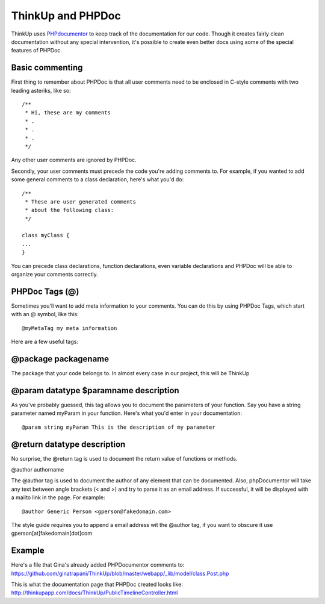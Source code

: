 ThinkUp and PHPDoc
==================

ThinkUp uses `PHPdocumentor <http://phpdoc.org>`_ to keep track of the
documentation for our code. Though it creates fairly clean documentation
without any special intervention, it's possible to create even better
docs using some of the special features of PHPDoc.

Basic commenting
----------------

First thing to remember about PHPDoc is that all user comments need to
be enclosed in C-style comments with two leading asteriks, like so:

::

    /**
     * Hi, these are my comments
     * .
     * .
     * .
     */

Any other user comments are ignored by PHPDoc.

Secondly, your user comments must precede the code you're adding
comments to. For example, if you wanted to add some general comments to
a class declaration, here's what you'd do:

::

    /**
     * These are user generated comments
     * about the following class:
     */

    class myClass {
    ...
    }

You can precede class declarations, function declarations, even variable
declarations and PHPDoc will be able to organize your comments
correctly.

PHPDoc Tags (@)
---------------

Sometimes you'll want to add meta information to your comments. You can do this by using PHPDoc Tags, which start with an @
symbol, like this:

::

    @myMetaTag my meta information

Here are a few useful tags:

@package packagename
--------------------

The package that your code belongs to. In almost every case in our project, this will be ThinkUp

@param datatype $paramname description
--------------------------------------

As you've probably guessed, this tag allows you to document the
parameters of your function. Say you have a string parameter named
myParam in your function. Here's what you'd enter in your documentation:

::

    @param string myParam This is the description of my parameter

@return datatype description
----------------------------

No surprise, the @return tag is used to document the return value of
functions or methods.

@author authorname

The @author tag is used to document the author of any element that can
be documented. Also, phpDocumentor will take any text between angle
brackets (< and >) and try to parse it as an email address. If
successful, it will be displayed with a mailto link in the page. For
example:

::

    @author Generic Person <gperson@fakedomain.com>

The style guide requires you to append a email address wit the @author
tag, if you want to obscure it use gperson[at]fakedomain[dot]com

Example
-------

Here's a file that Gina's already added PHPDocumentor comments to:
https://github.com/ginatrapani/ThinkUp/blob/master/webapp/_lib/model/class.Post.php

This is what the documentation page that PHPDoc created looks like:
http://thinkupapp.com/docs/ThinkUp/PublicTimelineController.html